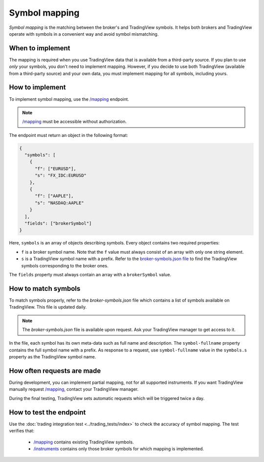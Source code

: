 .. links:
.. _`/instruments`: https://www.tradingview.com/rest-api-spec/#operation/getInstruments
.. _`/mapping`: https://www.tradingview.com/rest-api-spec/#operation/getMapping

Symbol mapping
---------------

*Symbol mapping* is the matching between the broker's and TradingView symbols.
It helps both brokers and TradingView operate with symbols in a convenient way and avoid symbol mismatching.

When to implement
..................

The mapping is required when you use TradingView data that is available from a third-party source.
If you plan to use *only* your symbols, you don't need to implement mapping.
However, if you decide to use both TradingView (available from a third-party source) and your own data, you must implement mapping for all symbols, including yours.

How to implement
.................

To implement symbol mapping, use the `/mapping`_ endpoint.

.. note::
  `/mapping`_ must be accessible without authorization.

The endpoint must return an object in the following format:

.. code-block:: json

  {
    "symbols": [
      {
        "f": ["EURUSD"],
        "s": "FX_IDC:EURUSD"
      },
      {
        "f": ["AAPLE"],
        "s": "NASDAQ:AAPLE"
      }
    ],
    "fields": ["brokerSymbol"]
  }

Here, ``symbols`` is an array of objects describing symbols. Every object contains two required properties:

- ``f`` is a broker symbol name. Note that the ``f`` value must always consist of an array with only one string element.
- ``s`` is a TradingView symbol name with a prefix. Refer to the `broker-symbols.json file <#how-to-match-symbols>`__ to find the TradingView symbols corresponding to the broker ones.

The ``fields`` property must always contain an array with a ``brokerSymbol`` value.

.. _trading-mapping-how-to-match-symbols:

How to match symbols
....................

To match symbols properly, refer to the *broker-symbols.json* file which contains a list of symbols available on TradingView.
This file is updated daily.

.. note::
  The *broker-symbols.json* file is available upon request. Ask your TradingView manager to get access to it.

In the file, each symbol has its own meta-data such as full name and description.
The ``symbol-fullname`` property contains the full symbol name with a prefix.
As response to a request, use ``symbol-fullname`` value in the ``symbols.s`` property as the TradingView symbol name.

How often requests are made
............................

During development, you can implement partial mapping, not for all supported instruments.
If you want TradingView manually request `/mapping`_, contact your TradingView manager.

During the final testing, TradingView sets automatic requests which will be triggered twice a day.

How to test the endpoint
..........................

Use the :doc:`trading integration test <../trading_tests/index>` to check the accuracy of symbol mapping. 
The test verifies that: 
  - `/mapping`_ contains existing TradingView symbols.
  - `/instruments`_ contains only those broker symbols for which mapping is implemented.
